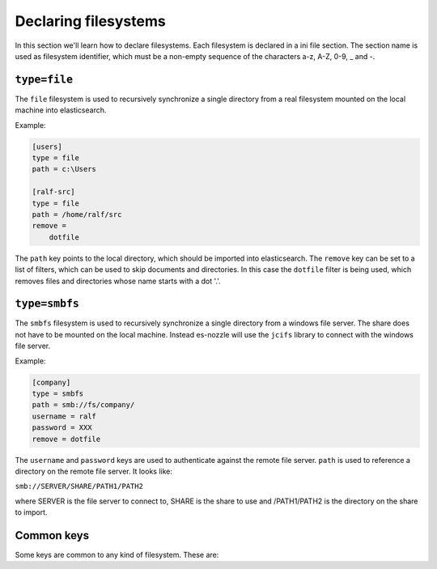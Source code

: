 Declaring filesystems
=========================

In this section we'll learn how to declare filesystems. Each
filesystem is declared in a ini file section. The section name is used
as filesystem identifier, which must be a non-empty sequence of the
characters a-z, A-Z, 0-9, _ and -.

.. index:: file, real filesystem, local file system

``type=file``
--------------------
The ``file`` filesystem is used to recursively synchronize a single
directory from a real filesystem mounted on the local machine into
elasticsearch.

Example:

.. code-block:: ini

    [users]
    type = file
    path = c:\Users

    [ralf-src]
    type = file
    path = /home/ralf/src
    remove =
	dotfile

The ``path`` key points to the local directory, which should be imported
into elasticsearch. The ``remove`` key can be set to a list of filters,
which can be used to skip documents and directories. In this case the
``dotfile`` filter is being used, which removes files and directories
whose name starts with a dot '.'.

.. index:: samba, cifs, windows share

``type=smbfs``
--------------------
The ``smbfs`` filesystem is used to recursively synchronize a single
directory from a windows file server. The share does not have to be
mounted on the local machine. Instead es-nozzle will use the ``jcifs``
library to connect with the windows file server.

Example:

.. code-block:: ini

    [company]
    type = smbfs
    path = smb://fs/company/
    username = ralf
    password = XXX
    remove = dotfile

The ``username`` and ``password`` keys are used to authenticate against
the remote file server. ``path`` is used to reference a directory on the
remote file server. It looks like:

``smb://SERVER/SHARE/PATH1/PATH2``

where SERVER is the file server to connect to, SHARE is the share to
use and /PATH1/PATH2 is the directory on the share to import.

Common keys
------------------------
Some keys are common to any kind of filesystem. These are:

.. confval:: remove

  This can can be used to specify a list of filters to use with the
  filesystem.

.. confval:: sleep-between-sync

  This key can be used to specify the time in seconds to wait between
  two synchronisation runs. The default is 3600, i.e. wait 1 hour
  before starting synchronisation again.

.. confval:: extract-text-size

  This key can be used to specify how much text should be extracted
  from documents and sent to elasticsearch for indexing. The default
  is to extract the first 100000 characters from each document.
